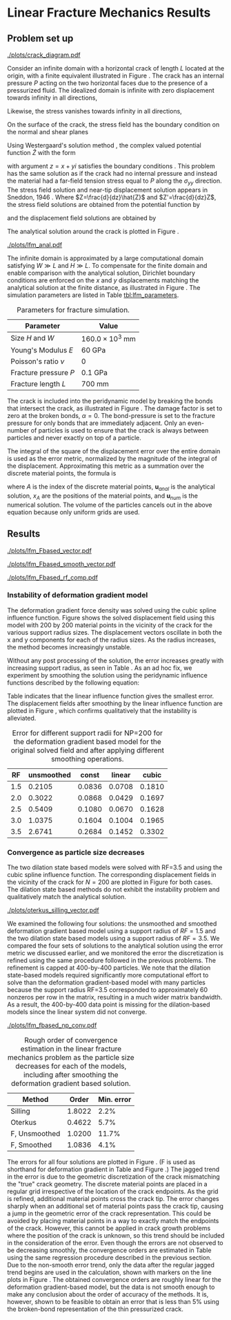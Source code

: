 #+OPTIONS: tags:nil
#+EXCLUDE_TAGS: startup codeblocks trash hide

* Startup :startup:
#+begin_src elisp :exports none
(org-babel-do-load-languages 
 'org-babel-load-languages
 '((python t) (sh t)))
(require 'ob-ipython)
(setq org-confirm-babel-evaluate nil)   ;don't prompt me to confirm everytime I want to evaluate a block
(setq ob-ipython-command "ipython-2.7")

;;; display/update images in the buffer after I evaluate
;; (add-hook 'org-babel-after-execute-hook 'org-display-inline-images)
(setq org-latex-default-figure-position "!tb")
(setq org-latex-default-table-position "!tb")

;; (defun shk-fix-inline-images ()
;;  (when org-inline-image-overlays
;;    (org-redisplay-inline-images)))
;; (add-hook 'org-babel-after-execute-hook 'shk-fix-inline-images)
#+end_src

#+RESULTS:
: !tb

#+BEGIN_SRC ipython :session lfm :exports none
  %matplotlib inline
  %config InlineBackend.figure_format = 'png'
  import matplotlib
  matplotlib.rcParams['font.size'] = 8
  matplotlib.rcParams['legend.fontsize'] = 8
  import matplotlib.pyplot as plt
  import numpy as np

  from SimDataDB import *


  from collections import defaultdict
  from itertools import cycle

  colors = cycle("rgbycmk")
  markers = cycle("+x*d")
  colorkey = defaultdict(lambda :colors.next())
  markerkey = defaultdict(lambda :markers.next())


  # Domain Parameters
  domW = 16.0e3 # mm
  domH = 16.0e3 # mm
  young = 60.0 # kg / mm ms^2
  nu = 0.0
  fracture_pressure = 0.1
  fracture_length = 0.7e3

  def analytical(X):
      P = fracture_pressure
      E = young
      H = domH/2.0
      a = fracture_length/2.0
      a2 = a**2
      C = 0.0
      Zhat = lambda z : np.sqrt( -a2 + z**2.0 ) - z - C *z
      Z = lambda z : z/np.sqrt(-a2 + z**2.0 ) - 1 - C

      ux = lambda z : P/(2.0*E/(2.0*(1.0-nu))) * (
          (2.0-4.0*nu)/2.0 * np.real(Zhat(z)) - np.imag(z) * np.imag(Z(z)))
      uy = lambda z : P/(2.0*E/(2.0*(1.0-nu))) * (
          (4.0-4.0*nu)/2.0 * np.imag(Zhat(z)) - np.imag(z) * np.real(Z(z)))

      y = np.empty(X.shape)
      y[:,0] = X[:,0] + np.sign(X[:,0]-H)*ux( np.abs(X[:,0]-H) + 1j*np.abs(X[:,1]-H))
      y[:,1] = X[:,1] + np.sign(X[:,1]-H)*uy( np.abs(X[:,0]-H) + 1j*np.abs(X[:,1]-H))
      return y

  def vert_slice(x):
      NP = int(x.shape[0]**0.5)
      base = NP/2
      return x[base:(base+NP*(NP-1))+1:NP ,1]
  def horz_slice(x):
      NP = int(x.shape[0]**0.5)
      base = NP*NP/2
      return x[ base:base+NP ,0]
  # Load the DB
  sdb = SimDataDB("/Users/afq/Google Drive/ResultDatabases/lfm.db")
  conn = sdb.Get_Connection()
  c = conn.cursor()
  def Query(string):
        c.execute(string)
        res = c.fetchall()
        res.sort()
        return [ list(k) for k in res ] 
#+END_SRC

#+RESULTS:

* Methods :codeblocks:
#+BEGIN_SRC ipython :session lfm :exports none
  def Query(string):
        c.execute(string)
        res = c.fetchall()
        res.sort()
        return [ list(k) for k in res ] 
  def SFIG(fname='/tmp/plot.png'):
      plt.savefig(fname)
      print "[["+fname+"]]"

  def smooth(u):
        # us = u.copy()
        NP = u.shape[0]**0.5
        U,V = zip(*u)
        U=np.array(U).reshape([NP,NP])
        V=np.array(V).reshape([NP,NP])
        U2 = U.copy()
        V2 = V.copy()
        smooth1 = lambda U,i,j:0.5*U[i,j] + 0.125*( U[i-1,j]+U[i+1,j]+U[i,j-1]+U[i,j+1])
        laplace = lambda U,i,j: 0.2*(U[i,j] + U[i-1,j]+U[i+1,j]+U[i,j-1]+U[i,j+1])
        for i in xrange(1,U.shape[0]-1):
            for j in xrange(1,U.shape[1]-1):
                U2[i,j] = laplace(U,i,j)
                V2[i,j] = laplace(V,i,j)
        return np.array(zip(U2.ravel(),V2.ravel()))
  xlim = (domW/2.0-fracture_length, domW/2.0+fracture_length)
  ylim = (domH/2.0-fracture_length, domH/2.0+fracture_length)
  def CutWindow(x,u):
      x2 = np.empty(x.shape)
      u2 = np.empty(u.shape)
      itr=0
      for i,(a,b) in enumerate(zip(x,u)):
            if xlim[0] < a[0] and a[0] < xlim[1] and ylim[0] < a[1] and a[1]<ylim[1]:
                  x2[itr,:] = a
                  u2[itr,:] = b
                  itr+=1
      x2 = x2[:itr,:]
      u2 = u2[:itr,:]
      return x2,u2
  def VectorPlot(x,u, ax=None):
      x2,u2 = CutWindow(x,u)
      X,Y = zip(*x2)
      U,V = zip(*u2)
      if ax==None:
            plt.figure()
            ax = plt.gca()
      ax.plot([ domW/2.0-fracture_length/2.0, domW/2.0+fracture_length/2.0 ],
              [domH/2.0,domH/2.0] )
      ax.set_xlim(xlim)
      ax.set_ylim(ylim)
      ax.quiver(X,Y,U,V,angles='xy',scale_units='xy',scale=1)
      ax.set_xlabel('X (mm)')
      ax.set_ylabel('Y (mm)')
      ax.set_aspect('equal', 'datalim')
      plt.draw()

  def All_Vector_Plots(method, db='strain_lfm',field='u'):
    from matplotlib import gridspec
    fig = plt.figure(figsize=(6,8))
    cols = 2
    gs = gridspec.GridSpec(5 // cols + 1, cols)
    for i,RF in enumerate([1.5,2.0,2.5,3.0,3.5]):
        row = (i//cols)
        col = i % cols
        ax = fig.add_subplot(gs[row,col])
        x,u = sdb.Query("SELECT x,{field} FROM {db} WHERE nu=0.0 AND NP=200 \
                         AND method='{method}' AND RF={RF} AND weight='cubic'".format(**locals()))[0]

        VectorPlot(x,75.0*u, ax=ax)
        ax.set_title("RF={0}".format(RF))
    fig.tight_layout()

  def All_Smooth_Vector_Plots(method):
    from matplotlib import gridspec
    fig = plt.figure(figsize=(8.5,10))
    cols = 2
    gs = gridspec.GridSpec(5 // cols + 1, cols)
    for i,RF in enumerate([1.5,2.0,2.5,3.0,3.5]):
        row = (i//cols)
        col = i % cols
        ax = fig.add_subplot(gs[row,col])
        x,u = sdb.Query("SELECT x,u FROM strain_lfm WHERE nu=0.0 AND NP=200 AND method='{1}' AND RF={0} AND weight='cubic'".format(RF,method))[0]
        u = smooth(u)
        VectorPlot(x,75.0*u, ax=ax)
        ax.set_title("RF={0}".format(RF))
    fig.tight_layout()

    
  def Plot_Vert_RF(method,weight='cubic',RF=1.5):
    res = sdb.Query("SELECT NP,x,u FROM strain_lfm WHERE nu=0.0 AND RF={RF} AND method='{method}' AND weight='{weight}'".format(**locals()))
    for NP,x,u in res:
          x,u = vert_slice(x),vert_slice(u)
          plt.plot(x,u,label="NP="+str(NP))
    plt.xlabel('y (mm)')
    plt.ylabel('u_y (mm)')
    plt.legend()

  def Plot_Vert_RFs(method,weight='cubic'):
    res = sdb.Query("SELECT RF,x,u FROM strain_lfm WHERE nu=0.0 AND NP=200 AND method='{method}' AND weight='{weight}'".format(**locals()))
    for RF,x,u in res:
          x,u = vert_slice(x),vert_slice(u)
          plt.plot(x,u,label="RF="+str(RF))
    plt.xlabel('y (mm)')
    plt.ylabel('u_y (mm)')
    plt.legend()


  def error(rf=1.5,method='Fbased_strain',NP=50,weight='cubic'):
        x,u,us = sdb.Query("SELECT x,u FROM smoother_lfm WHERE nu=0.0 AND NP={NP} AND RF={rf} AND method='{method}' AND weight='{weight}'".format(NP=NP,rf=rf,method=method,weight=weight))
        ua = analytical(x) - x
        eu = u[:,1]-ua[:,1]
        us = smooth(u)
        eus = us[:,1]-ua[:,1]
        return np.linalg.norm(eu) / np.linalg.norm(ua.flatten())

  def error2(rf=1.5,method='Fbased_strain',NP=200,db='strain_lfm',weight='cubic',field='u'):
        x,u = sdb.Query(
              "SELECT x,{field} FROM {db} WHERE nu=0.0 AND NP={NP} AND RF={rf} AND method='{method}' AND weight='{weight}'".format(**locals()) )[0]
        ua = analytical(x)-x
        eu = u - ua
        return np.linalg.norm(eu) / np.linalg.norm(ua.flatten())

  def error3(rf=1.5,method='Fbased_strain',
             NP=200,db='strain_lfm',weight='cubic',field='u'):
        x,u = sdb.Query(
              "SELECT x,{field} FROM {db} WHERE nu=0.0 AND NP={NP} AND RF={rf} AND method='{method}' AND weight='{weight}'".format(**locals()) )[0]
        ua = analytical(x)-x
        eu = ((u - ua)/(ua))
        return np.linalg.norm(eu)/eu.size

  def error4(rf=1.5,method='Fbased_strain',
             NP=200,db='strain_lfm',weight='cubic',field='u'):
        x,u = sdb.Query(
              "SELECT x,{field} FROM {db} WHERE nu=0.0 AND NP={NP} AND RF={rf} AND method='{method}' AND weight='{weight}'".format(**locals()) )[0]
        NP = int(x.shape[0]**0.5)
        probeloc = NP*NP/2+NP/2
        xp = x[probeloc,:]
        print xp
        ua = analytical(x)[probeloc,:]-xp
        eu = ((u[probeloc,1] - ua[1])/(ua[1]))
        return np.linalg.norm(eu)


  def error5(rf=1.5,method='Fbased_strain',
             NP=200,db='strain_lfm',weight='cubic',field='u'):
        x,u = sdb.Query(
              "SELECT x,{field} FROM {db} WHERE nu=0.0 AND NP={NP} AND RF={rf} AND method='{method}' AND weight='{weight}'".format(**locals()) )[0]
        x,u = CutWindow(x,u)
        ua = analytical(x)-x
        eu = (((u - ua)/(ua)))
        return np.abs(eu).flatten().mean() #np.linalg.norm(eu)/eu.size

  def error6(rf=1.5,method='Fbased_strain',
               NP=200,db='strain_lfm',weight='cubic',field='u'):
          x,u = sdb.Query(
                "SELECT x,{field} FROM {db} WHERE nu=0.0 AND NP={NP} AND RF={rf} AND method='{method}' AND weight='{weight}'".format(**locals()) )[0]
          x,u = CutWindow(x,u)
          ua = analytical(x)-x
          eu = ((u - ua))
          return np.linalg.norm(eu) / np.linalg.norm(ua)
#+END_SRC

#+RESULTS:

* Linear Fracture Mechanics Results
<<sec:lfm>>
** Problem set up

#+CAPTION: A finite material with a crack with an interfacial pressure. The sides of the finite domain are set to have the displacement field solution matching the infinite domain analytical solution.
#+ATTR_LATEX: :width 3in
#+LABEL: fig:crack_diagram
[[./plots/crack_diagram.pdf]]

Consider an infinite domain with a horizontal crack of length $L$
located at the origin, with a finite equivalent illustrated in Figure \ref{fig:crack_diagram}. The crack has an internal pressure $P$ acting on the two
horizontal faces due to the presence of a pressurized fluid. 
The idealized domain is infinite with zero displacement towards
infinity in all directions, 
\begin{equation}
u_{x}=u_{y}=0 \quad\textrm{as}\quad x^{2}+y^{2}\rightarrow\infty.
\end{equation}
Likewise, the stress vanishes towards infinity in all directions,
\begin{equation}
\sigma_{xx}=\sigma_{yy}=\sigma_{xy}=0 \quad\textrm{as}\quad x^{2}+y^{2}\rightarrow\infty.
\end{equation}
On the surface of the crack, the stress field has the boundary
condition on the normal and shear planes 
\begin{equation}
\sigma_{yy}=P,\,\sigma_{xy}=0 \quad \textrm{on}\quad y=0^{+} \quad\textrm{and}\quad y=0^{-} \quad \textrm{within}\quad x\in\left(-a,a\right).
\end{equation}

Using Westergaard's solution method \cite{westergaard1939bearing}, the
complex valued potential function $\hat{Z}$ with the form
\begin{equation}
\hat{Z}\left(z\right)=P\left(\sqrt{z^{2}-L^{2}}-z\right)
\end{equation}
with argument $z=x+yi$ satisfies the boundary conditions \cite{sneddon1946distribution}. This problem has the same solution as if the crack
had no internal pressure and instead the material had a far-field tension stress equal to $P$ along the $\sigma_{yy}$ direction. The stress field solution and near-tip
displacement solution appears in Sneddon, 1946 \cite{sneddon1946distribution}. Where $Z=\frac{d}{dz}\hat{Z}$
and $Z'=\frac{d}{dz}Z$, the stress field solutions are obtained from the potential
function by
\begin{eqnarray}
\sigma_{xx} & = & \mathrm{Re}\left[Z\right]-y\mathrm{Im}\left[Z'\right]\\
\sigma_{yy} & = & \mathrm{Re}\left[Z\right]+y\mathrm{Im}\left[Z'\right]\\
\sigma_{xy} & = & -\mathrm{Re}\left[Z'\right]
\end{eqnarray}
and the displacement field solutions are obtained by
\begin{eqnarray}
u_{x} & = & \frac{1}{2G}\left(\frac{2-4\nu}{2}\mathrm{Im}\left[\hat{Z}\right]-y\mathrm{Re}\left[Z\right]\right)\\
u_{y} & = & \frac{1}{2G}\left(\frac{4-4\nu}{2}\mathrm{Re}\left[\hat{Z}\right]-y\mathrm{Im}\left[Z\right]\right).
\end{eqnarray}
The analytical solution around the crack is plotted in Figure
\ref{fig:analytical_solution}.

#+NAME: fig:analytical_solution
#+BEGIN_SRC ipython :session lfm :results output raw :exports results
  X,Y = np.meshgrid(np.linspace(domW/2.0-fracture_length,domW/2.0+fracture_length,20),
                    np.linspace(domH/2.0-fracture_length,domH/2.0+fracture_length,20) )
  xa = np.array(zip(X.ravel(),Y.ravel()))
  ua = (analytical(xa) - xa)*75.0
  fig = plt.figure(figsize=(4,3))
  VectorPlot(xa,ua,ax=fig.add_subplot(111))
  fig.tight_layout()
  SFIG("./plots/lfm_anal.pdf")
#+END_SRC
#+CAPTION: The analytical solution for the displacement in the immediate vicinity around the crack. The crack is draw as a solid line. The displacement vectors are drawn at a 75x scale to the axes.
#+LABEL: fig:analytical_solution
#+ATTR_LATEX: :width 4in
#+RESULTS: fig:analytical_solution
[[./plots/lfm_anal.pdf]]


The infinite domain is approximated by a large computational domain
satisfying $W\gg L$ and $H\gg L$. To compensate for the finite domain
and enable comparison with the analytical solution, Dirichlet boundary
conditions are enforced on the $x$ and $y$ displacements matching
the analytical solution at the finite distance, as illustrated in Figure \ref{fig:crack_diagram}. The simulation parameters
are listed in Table [[tbl:lfm_parameters]].

#+NAME: tbl:lfm_parameters
#+CAPTION: Parameters for fracture simulation.
#+ATTR_LATEX:
| Parameter                 | Value                |
|---------------------------+----------------------|
| Size $H$ and $W$          | $160.0\times10^3$ mm |
| Young's Modulus $E$       | 60 GPa               |
| Poisson's ratio $\nu$     | 0                    |
| Fracture pressure $P$     | 0.1 GPa              |
| Fracture length $L$       | 700 mm               |

The crack is included into the peridynamic model by breaking the bonds
that intersect the crack, as illustrated in Figure
\ref{fig:Treatment-of-bonds}. The damage factor is set to zero at the
broken bonds, $\alpha=0$. The bond-pressure is set to the fracture
pressure for only bonds that are immediately adjacent. Only an
even-number of particles is used to ensure that the crack is always
between particles and never exactly on top of a particle. 


The integral of the square of the displacement error over
the entire domain is used as the error metric, normalized by the
magnitude of the integral of the displacement. Approximating this metric as a
summation over the discrete material points, the formula is
\begin{equation}
e = \sqrt{\frac{
\sum_A \left| \mathbf{u}_{anal}\left(x_A\right) - \mathbf{u}_{num}\left(x_A\right) \right|^2
}{
\sum_A \left| \mathbf{u}_{anal}\left(x_A\right) \right|^2
}}
\end{equation}
where $A$ is the index of the discrete material points, $\mathbf{u}_{anal}$ is the analytical
solution, $x_A$ are the positions of the material points, and
$\mathbf{u}_{num}$ is the numerical solution. The volume of the
particles cancels out in the above equation because only uniform grids
are used. 


** Results

#+NAME: fig:lfm_Fbased_vector
#+BEGIN_SRC ipython :session lfm :results output raw :exports results
  All_Vector_Plots('Fbased_strain', db='smoother_lfm',field='u')
  SFIG('./plots/lfm_Fbased_vector.pdf')
#+END_SRC
#+CAPTION: Displacement fields for the deformation gradient based solution as the support radius increases near the crack. The scale on the displacement vectors is 75x the scale on the axes.
#+ATTR_LATEX: :placement [!p]
#+LABEL: fig:lfm_Fbased_vector
#+RESULTS: fig:lfm_Fbased_vector
[[./plots/lfm_Fbased_vector.pdf]]


#+NAME: fig:lfm_Fbased_smooth_vector
#+BEGIN_SRC ipython :session lfm :results output raw :exports results
  All_Vector_Plots('Fbased_strain', db='smoother_lfm',field='us_linear')
  SFIG('./plots/lfm_Fbased_smooth_vector.pdf')
#+END_SRC
#+CAPTION: Displacement fields for the deformation gradient based solution after a smoothing operation. The scale on the displacement vectors is 75x the scale on the axes.
#+ATTR_LATEX:  :placement [!p]
#+LABEL: fig:lfm_Fbased_smooth_vector
#+RESULTS: fig:lfm_Fbased_smooth_vector
[[./plots/lfm_Fbased_smooth_vector.pdf]]




#+NAME: fig:lfm_Fbased_rf_comp
#+BEGIN_SRC ipython :session lfm :results output raw :exports none
  for rf in [1.5,2.0,2.5,3.0,3.5]:
      x,u = sdb.Query(
          "SELECT x,u FROM smoother_lfm WHERE nu=0.0 AND NP=200 AND RF={rf} AND method='Fbased_strain' AND weight='cubic'".format(rf=rf))[0]
      
      xy = vert_slice(x)
      uy = vert_slice(u)
      plt.plot(xy,uy,label=rf)

  xcol = x[x.shape[0]**0.5/2,0]
  xa = np.vstack([np.ones(2000)*xcol,np.linspace(0.0,domH,2000)]).T
  ua = analytical(xa) - xa
  plt.plot(xa[:,1],ua[:,1],label="Analytical")

  plt.xlabel('y (mm)')
  plt.ylabel('u_y (mm)')
  plt.xlim(domW*0.45,domW)
  plt.ylim(-0.1,1.5)
  plt.legend()
  SFIG('./plots/lfm_Fbased_rf_comp.pdf')
#+END_SRC
#+CAPTION: The LFM solutions of the deformation gradient based method for uy along the column of particles immediately adjacent to the vertical center axis
#+LABEL: fig:lfm_Fbased_rf_comp
#+ATTR_LATEX:  :width 3in
#+RESULTS: fig:lfm_Fbased_rf_comp
[[./plots/lfm_Fbased_rf_comp.pdf]]


*** Instability of deformation gradient model
The deformation gradient force density was solved using the cubic
spline influence function. Figure
\ref{fig:lfm_Fbased_vector} shows the solved displacement field using this
model with 200 by 200 material points in the vicinity of the crack for the various support radius sizes. The displacement vectors oscillate in
both the x and y components for each of the radius sizes. As the radius increases, the method becomes
increasingly unstable. 
#+BEGIN_COMMENT
To show the magnitude of the instability, Figure \ref{fig:lfm_Fbased_rf_comp} plots the y-displacement along a
vertical cross section near the center of the crack for the most
refined case for each support size.
(Note that the probe location moves with each simulation. The particle
locations get closer to the crack and to the vertical axis as the
discretization is refined. The cross-sectional results are presented by
plotting the analytical solution evaluated at the $x$ or $y$ position of
the particle row or column closest to the center line.)
#+END_COMMENT
Without any post processing of the solution,
the error increases greatly with increasing support radius, as seen in
Table \ref{tbl:lfm_fbased_rf_conv}. As an ad hoc
fix, we experiment by smoothing the solution using the peridynamic
influence functions described by the following equation:
\begin{equation}
\mathbf{u}_{s}\left(\mathbf{x}\right) = \frac{
\int_{\mathcal{H}\left(\mathbf{x}\right)} w\left(\mathbf{x}-\mathbf{x}'\right)
\mathbf{u}\left(\mathbf{x}'\right) \mathrm{d}^2x'
}{
\int_{\mathcal{H}\left(\mathbf{x}\right)} w\left(\mathbf{x}-\mathbf{x}'\right) \mathrm{d}^2x'
}.
\end{equation}
Table \ref{tbl:lfm_fbased_rf_conv} indicates that the linear
influence function gives the smallest error. The displacement fields
after smoothing by the linear influence function are plotted in Figure
\ref{fig:lfm_Fbased_smooth_vector}, which confirms qualitatively that the
instability is alleviated. 

#+NAME: tbl:lfm_fbased_rf_conv
#+BEGIN_SRC ipython :session lfm :results output raw :exports results
  RFs = zip(*Query("SELECT DISTINCT RF FROM strain_lfm WHERE method='Fbased_strain'"))[0]
  print "|RF|unsmoothed|const|linear|cubic|\n|-|-|"
  e = lambda r,f : error6(db='smoother_lfm',rf=r,NP=200,field=f)
  for RF in RFs:
      print "|",RF,"|","|".join(["{0:1.4f}".format(e(RF,x)) for x in ['u','us_const','us_linear','us_cubic'] ])
#+END_SRC
#+LABEL: tbl:lfm_fbased_rf_conv
#+CAPTION: Error for different support radii for NP=200 for the deformation gradient based model for the original solved field and after applying different smoothing operations.
#+RESULTS: tbl:lfm_fbased_rf_conv
|  RF | unsmoothed |  const | linear |  cubic |
|-----+------------+--------+--------+--------|
| 1.5 |     0.2105 | 0.0836 | 0.0708 | 0.1810 |
| 2.0 |     0.3022 | 0.0868 | 0.0429 | 0.1697 |
| 2.5 |     0.5409 | 0.1080 | 0.0670 | 0.1628 |
| 3.0 |     1.0375 | 0.1604 | 0.1004 | 0.1965 |
| 3.5 |     2.6741 | 0.2684 | 0.1452 | 0.3302 |

*** Convergence as particle size decreases

The two dilation state based models were solved with RF=3.5 and using the cubic
spline influence function. The corresponding displacement fields in the vicinity of the
crack for $N=200$ are plotted in Figure
\ref{fig:lfm_oterkus_silling_vector} for both cases.
The dilation state based methods do not exhibit the instability
problem and qualitatively match the analytical solution. 


#+NAME: fig:lfm_oterkus_silling_vector
#+BEGIN_SRC ipython :session lfm :results output raw :exports results
  All_Vector_Plots('Fbased_strain', db='smoother_lfm',field='us_linear')
  fig = plt.figure(figsize=(6,3))
  ax = fig.add_subplot(121)
  ax.set_title("Silling's")
  x,u = sdb.Query("SELECT x,u FROM smoother_lfm WHERE nu=0.0 AND NP=200 \
                   AND method='ouchi' AND RF=3.5 AND weight='cubic'")[0]
  VectorPlot(x,75.0*u, ax=ax)
  ax = fig.add_subplot(122)
  ax.set_title("Oterkus's")
  x,u = sdb.Query("SELECT x,u FROM smoother_lfm WHERE nu=0.0 AND NP=200 \
                   AND method='ouchi' AND RF=3.5 AND weight='cubic'")[0]
  VectorPlot(x,75.0*u, ax=ax)
  fig.tight_layout()
  SFIG('./plots/oterkus_silling_vector.pdf')
#+END_SRC
#+LABEL: fig:lfm_oterkus_silling_vector
#+CAPTION: Displacement fields for the two dilation state based models. The scale on the displacement vectors is 75x the scale on the axes.
#+ATTR_LATEX: :width \textwidth
#+RESULTS: fig:lfm_oterkus_silling_vector
[[./plots/oterkus_silling_vector.pdf]]


We examined the following four solutions: the unsmoothed and smoothed deformation
gradient based model using a support radius of $RF=1.5$ and the two
dilation state based models using a support radius of $RF=3.5$. We
compared the four sets of solutions to the analytical solution using
the error metric we discussed earlier, and we monitored the error
the discretization is refined using the same procedure followed in the
previous problems. The refinement is capped at
400-by-400 particles. We note that the dilation state-based models
required significantly more computational effort to solve than the
deformation gradient-based model with many particles because the support radius RF=3.5
corresponded to approximately 60 nonzeros per row in the matrix,
resulting in a much wider matrix bandwidth. As a result, the
400-by-400 data point is missing for the dilation-based models since
the linear system did not converge. 

#+NAME: fig:lfm_fbased_np_conv
#+BEGIN_SRC ipython :session lfm :results output raw :exports results
  fig = plt.figure(figsize=(4,3))
  ax = fig.add_subplot(111)

  of_F = 21
  of_ou = 10
  of_Ot = 10
  keys = [
      # ('Silling','ouchi','u',1.5,of_ou),
      #('Silling','ouchi','u',3.5,of_ou, 'smoother_lfm'),
      # ('Oterkus','Oterkus2_strain','u',1.5,of_Ot),
      #('Oterkus','Oterkus2_strain','u',3.5,of_Ot, 'smoother_lfm'),
      ('Silling','ouchi','u',3.5,of_ou, 'smoother_lfm_doublecheck'),
      ('Oterkus','Oterkus2_strain','u',3.5,of_Ot, 'smoother_lfm_doublecheck'),
      ('F, Unsmoothed','Fbased_strain','u',1.5,of_F, 'smoother_lfm'),
      ('F, Smoothed','Fbased_strain','us_linear',1.5,of_F, 'smoother_lfm')
      ]

  def add_plot(label, method,field,RF, of, db='smoother_lfm'):
      NPs = zip(*Query("SELECT DISTINCT NP FROM {db} WHERE method='{method}' AND RF={RF}".format(**locals() ) ))[0]
      # print NPs
      Hs = [domH/float(n) for n in NPs]
      eraw = [error2(rf=RF,NP=n,db=db,field=field,method=method) for n in NPs]
      Hs,eraw = zip(*[ (h,e) for h,e in zip(Hs,eraw) if e<1 ])
      ax.loglog(Hs, eraw, color=colorkey[label])
      ax.loglog(Hs[-of:], eraw[-of:],
                marker=markerkey[label], color=colorkey[label], label=label)
      return Hs[-of:], eraw[-of:]

  errors = [ (p[0], add_plot(*p)) for p in keys ]

  ax.legend(loc=4)
  ax.set_xlabel("Logarithm of particle size log(mm)")
  ax.set_ylabel("Logarithm of error in displacement field")
  #ax.set_ylim(1e-2,10)
  ax.set_xlim(30,500)
  from matplotlib import ticker
  subs = [1.0, 2.0, 3.0, 5.0]  # ticks to show per decade
  ax.xaxis.set_minor_locator(ticker.LogLocator(subs=subs)) #set the ticks position
  ax.xaxis.set_major_formatter(ticker.LogFormatter(base=10.0, labelOnlyBase=False))
  ax.xaxis.set_minor_formatter(ticker.LogFormatter(base=10.0, labelOnlyBase=False))
  SFIG('./plots/lfm_fbased_np_conv.pdf')
#+END_SRC
#+LABEL: fig:lfm_fbased_np_conv
#+CAPTION: Error in the linear fracture mechanics problem as the particle size decreases for each of the models, including after smoothing the deformation gradient based solution. 
#+ATTR_LATEX:  :width 4in
#+RESULTS: fig:lfm_fbased_np_conv
[[./plots/lfm_fbased_np_conv.pdf]]

#+NAME: tbl:lfm_np_conv
#+BEGIN_SRC ipython :session lfm :results output raw :exports results
  import scipy.stats
  def order(hs,es):
      return scipy.stats.linregress([np.log(h) for h in hs],
                                    [np.log(e) for e in es])[0]
  print "|Method|Order|Min. error|\n|-|-|"
  for n,(hs,es) in errors:
      print "|{0}|{1:1.4f}|{2:2.1f}%|".format(n,order(hs,es),100.0*np.array(es).min())
#+END_SRC
#+LABEL:  tbl:lfm_np_conv
#+CAPTION: Rough order of convergence estimation in the linear fracture mechanics problem as the particle size decreases for each of the models, including after smoothing the deformation gradient based solution. 
#+RESULTS: tbl:lfm_np_conv
| Method        |  Order | Min. error |
|---------------+--------+------------|
| Silling       | 1.8022 |       2.2% |
| Oterkus       | 0.4622 |       5.7% |
| F, Unsmoothed | 1.0200 |      11.7% |
| F, Smoothed   | 1.0836 |       4.1% |

The errors for all four solutions are plotted in Figure
\ref{fig:lfm_fbased_np_conv}. (F is used as shorthand for deformation
gradient in Table \ref{tbl:lfm_np_conv} and Figure \ref{fig:lfm_fbased_np_conv}.) The jagged trend in the error is due to
the geometric discretization of the crack mismatching the "true" crack
geometry. The discrete material points are placed in a
regular grid irrespective 
of the location of the crack endpoints. As the grid is refined,
additional material points cross the crack tip. The error changes
sharply when
an additional set of material points pass the crack tip, causing a
jump in the geometric error of the crack representation. This could be
avoided by placing material points in a way to exactly match the
endpoints of the crack.
However, this cannot be applied in crack growth problems where the
position of the crack is unknown, so this trend should
be included in the consideration of the error. Even though the errors are not observed
to be decreasing smoothly, the convergence orders are estimated in
Table \ref{tbl:lfm_np_conv} using the same regression procedure
described in the previous section. Due to the non-smooth error trend, only
the data after the regular jagged trend begins are used in the
calculation, shown with markers on the line plots in Figure
\ref{fig:lfm_fbased_np_conv}. The obtained convergence orders are
roughly linear for the deformation gradient-based model, but the data is not smooth enough to make any
conclusion about the order of accuracy of the methods. It is, however, shown to be feasible to obtain an error that is
less than 5% using the broken-bond representation of the thin pressurized crack. 


\afterpage{\clearpage}

** Ouchi's method :hide:

#+NAME: fig:lfm_ouchi_vector
#+BEGIN_SRC ipython :session lfm :results output raw :exports results
  All_Vector_Plots('ouchi')
  SFIG('./plots/lfm_ouchi_vector.pdf')
#+END_SRC
#+CAPTION: Displacement fields for the deformation gradient based solution as the support radius increases near the crack. The scale on the displacement vectors is 75x the scale on the axes.
#+ATTR_LATEX: :width \textwidth
#+RESULTS: fig:lfm_ouchi_vector
[[./plots/lfm_ouchi_vector.pdf]]

#+NAME: tbl:lfm_ouchi_np_conv
#+BEGIN_SRC ipython :session lfm :results output raw :exports results
  NPs = zip(*Query("SELECT DISTINCT NP FROM strain_lfm WHERE method='ouchi' AND RF=1.5"))[0]
  eraw = [error2(rf=3.5,NP=n,method='ouchi') for n in NPs]
  print "|NP|error|\n|-|-|"
  for NP,er in zip(NPs,eraw):
      print "|",NP,"|", er
  plt.loglog([domH/float(n) for n in NPs],eraw)
  SFIG('./plots/lfm_ouchi_np_conv.pdf')
  
#+END_SRC
#+LABEL: tbl:lfm_ouchi_np_conv
#+CAPTION: Error for different support radii for NP=200 for the dilation state-based model.
#+ATTR_LATEX:
#+RESULTS: tbl:lfm_ouchi_np_conv
|  NP |           error |
|-----+-----------------|
|  24 |   2.80160078014 |
|  50 |  0.378710102247 |
|  76 |  0.351699874218 |
| 100 | 0.0873576559829 |
| 124 |  0.147489583691 |
| 150 | 0.0400036327362 |
| 176 | 0.0824329805022 |
| 200 | 0.0303554385851 |
[[./plots/lfm_ouchi_np_conv.pdf]]

  
** Oterkus's method :hide:

#+NAME: fig:lfm_oterkus_vector
#+BEGIN_SRC ipython :session lfm :results output raw :exports results
  All_Vector_Plots('Oterkus2_strain')
  SFIG('./plots/lfm_oterkus_vector.pdf')
#+END_SRC
#+CAPTION: Displacement fields for the deformation gradient based solution as the support radius increases near the crack. The scale on the displacement vectors is 75x the scale on the axes.
#+ATTR_LATEX:
#+RESULTS: fig:lfm_oterkus_vector
[[./plots/lfm_oterkus_vector.pdf]]


#+NAME: tbl:lfm_oterkus_np_conv
#+BEGIN_SRC ipython :session lfm :results output raw :exports results
  NPs = zip(*Query("SELECT DISTINCT NP FROM strain_lfm WHERE method='Oterkus2_strain' AND RF=1.5"))[0]
  eraw = [error2(rf=3.5,NP=n,method='Oterkus2_strain') for n in NPs]
  print "|NP|error|\n|-|-|"
  for NP,er in zip(NPs,eraw):
      print "|",NP,"|", er, '|'
  plt.loglog([domH/float(n) for n in NPs],eraw)
  SFIG('./plots/lfm_oterkus_np_conv.pdf')

#+END_SRC
#+LABEL: tbl:lfm_oterkus_np_conv
#+CAPTION: Error for different support radii for NP=200 for the dilation state-based model.
#+RESULTS: tbl:lfm_oterkus_np_conv
|  NP |           error |
|-----+-----------------|
|  24 |   2.65952498901 |
|  50 |  0.316043118218 |
|  76 |  0.320925094657 |
| 100 | 0.0740054141647 |
| 124 |  0.139373290538 |
| 150 | 0.0538151460118 |
| 176 | 0.0914111691647 |
| 200 | 0.0608568071914 |
[[./plots/lfm_oterkus_np_conv.pdf]]
[[./plots/lfm_oterkus_np_conv.pdf]]


* trash :trash:

#+BEGIN_SRC ipython :session lfm :results output raw :exports none
fig = plt.figure(figsize=(6,3))

ax = fig.add_subplot(121)
x,u = sdb.Query(
          "SELECT x,u FROM smoother_lfm WHERE nu=0.0 AND NP=200 AND RF={rf} AND method='Fbased_strain' AND weight='cubic'".format(rf=2.5))[0]
VectorPlot(x,75.0*u, ax=ax)

ax = fig.add_subplot(122)
ua = (analytical(x) - x)
VectorPlot(x,75.0*ua, ax=ax)
fig.tight_layout()
SFIG('/tmp/plot.pdf')
#+END_SRC

#+RESULTS:
[[/tmp/plot.pdf]]

#+NAME: fig:lfm_ouchi_vert
#+BEGIN_SRC ipython :session lfm :results output raw :exports results
  plt.close('all')  
  Plot_Vert_RFs('ouchi')
  SFIG('./plots/lfm_ouchi_vert_rfs.pdf')
#+END_SRC
#+CAPTION: Errors of all of the weight functions of all of the support radii for the deformation-gradient based model.
#+LABEL: fig:lfm_ouchi_vert
#+ATTR_LATEX: :width \textwidth
#+RESULTS: fig:lfm_ouchi_vert
[[/tmp/plot.png]]



#+NAME: fig:lfm_oterkus_vert
#+BEGIN_SRC ipython :session lfm :results output raw :exports results
  plt.close('all')  
  Plot_Vert_RFs('Oterkus_strain')
  SFIG('./plots/lfm_oterkus_vert_rfs.pdf')
#+END_SRC
#+CAPTION: Errors of all of the weight functions of all of the support radii for the deformation-gradient based model.
#+LABEL: fig:lfm_oterkus_vert
#+ATTR_LATEX: 
#+RESULTS: fig:lfm_oterkus_vert
[[./plots/lfm_oterkus_vert_rfs.pdf]]



#+NAME: fig:lfm_Fbased_200
#+BEGIN_SRC ipython :session lfm :results output raw :exports none
  x,u,us_const,us_linear,us_cubic = sdb.Query(
      "SELECT x,u,us_const,us_linear,us_cubic FROM smoother_lfm WHERE nu=0.0 AND NP=200 AND RF=3.5 AND method='Fbased_strain' AND weight='cubic'")[0]
  xy = vert_slice(x)
  for uu,n in zip([u,us_const,us_linear,us_cubic ],['u','const','linear','cubic']):
      uy = vert_slice(uu)
      plt.plot(xy,uy,label=n)

  xcol = x[x.shape[0]**0.5/2,0]
  xa = np.vstack([np.ones(2000)*xcol,np.linspace(0.0,domH,2000)]).T
  ua = analytical(xa) - xa
  plt.plot(xa[:,1],ua[:,1],label="Analytical")

  plt.xlabel('y (mm)')
  plt.ylabel('u_y (mm)')
  plt.xlim(domW*0.45,domW)
  plt.ylim(-0.1,1.5)
  plt.legend()
  SFIG('./plots/lfm_Fbased_comp.pdf')

#+END_SRC
#+CAPTION: The LFM solutions of the deformation gradient based method for uy along the column of particles immediately adjacent to the vertical center axis
#+LABEL: fig:lfm_Fbased_200
#+ATTR_LATEX: :width \textwidth
#+RESULTS: fig:lfm_Fbased_200
[[./plots/lfm_Fbased_comp.pdf]]


#+NAME: fig:lfm_slice_200
#+BEGIN_SRC ipython :session lfm :results output raw :exports none
  def plot_slice(label,method,field,RF,NP=200):
      x,u = sdb.Query("""
        SELECT x,{field} FROM smoother_lfm 
        WHERE nu=0.0 AND NP={NP} AND RF={RF} and method='{method}' AND weight='cubic'
      """.format(**locals()))[0]
      xy = vert_slice(x)
      uy = vert_slice(u)
      plt.plot(xy,uy,'-+',label=label)

  data = [
      ("F, Unsmoothed","Fbased_strain","u",1.5),
      ("F, Smoothed","Fbased_strain","us_linear",1.5),
      ("Silling","ouchi","u",3.5),
      ("Oterkus","Oterkus2_strain","u",3.5)
      ]
  for p in data:
      plot_slice(*p)
  
  x = sdb.Query("""
        SELECT x FROM smoother_lfm 
        WHERE nu=0.0 AND NP={NP} AND RF={RF} and method='{method}' AND weight='cubic'
      """.format(NP=262,method="Fbased_strain",RF=1.5))[0][0]

  xcol = x[x.shape[0]**0.5/2,0]
  xa = np.vstack([np.ones(2000)*xcol,np.linspace(0.0,domH,2000)]).T
  ua = analytical(xa) - xa
  plt.plot(xa[:,1],ua[:,1],label="Analytical")

  plt.xlabel('y (mm)')
  plt.ylabel('u_y (mm)')
  plt.xlim(domW*0.49,domW)
  plt.ylim(-0.1,1.5)
  plt.legend()
  SFIG('./plots/lfm_slice_200.pdf')

#+END_SRC
#+CAPTION: The LFM solutions of the four methods based method for uy along the column of particles immediately adjacent to the vertical center axis with NP=200
#+LABEL: fig:lfm_slice_200
#+ATTR_LATEX: :width \textwidth
#+RESULTS: fig:lfm_slice_200
[[./plots/lfm_slice_200.pdf]]

